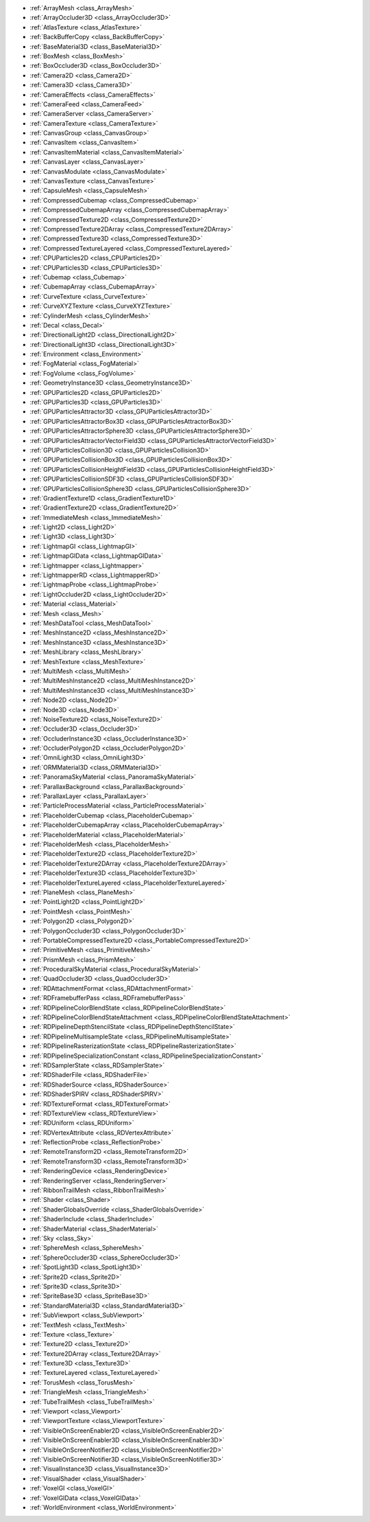 ..
    Rendering server and RenderingDevice implementations (Vulkan, OpenGL), as well as any related 
    rendering techniques, resources and/or nodes.

- :ref:`ArrayMesh <class_ArrayMesh>`
- :ref:`ArrayOccluder3D <class_ArrayOccluder3D>`
- :ref:`AtlasTexture <class_AtlasTexture>`
- :ref:`BackBufferCopy <class_BackBufferCopy>`
- :ref:`BaseMaterial3D <class_BaseMaterial3D>`
- :ref:`BoxMesh <class_BoxMesh>`
- :ref:`BoxOccluder3D <class_BoxOccluder3D>`
- :ref:`Camera2D <class_Camera2D>`
- :ref:`Camera3D <class_Camera3D>`
- :ref:`CameraEffects <class_CameraEffects>`
- :ref:`CameraFeed <class_CameraFeed>`
- :ref:`CameraServer <class_CameraServer>`
- :ref:`CameraTexture <class_CameraTexture>`
- :ref:`CanvasGroup <class_CanvasGroup>`
- :ref:`CanvasItem <class_CanvasItem>`
- :ref:`CanvasItemMaterial <class_CanvasItemMaterial>`
- :ref:`CanvasLayer <class_CanvasLayer>`
- :ref:`CanvasModulate <class_CanvasModulate>`
- :ref:`CanvasTexture <class_CanvasTexture>`
- :ref:`CapsuleMesh <class_CapsuleMesh>`
- :ref:`CompressedCubemap <class_CompressedCubemap>`
- :ref:`CompressedCubemapArray <class_CompressedCubemapArray>`
- :ref:`CompressedTexture2D <class_CompressedTexture2D>`
- :ref:`CompressedTexture2DArray <class_CompressedTexture2DArray>`
- :ref:`CompressedTexture3D <class_CompressedTexture3D>`
- :ref:`CompressedTextureLayered <class_CompressedTextureLayered>`
- :ref:`CPUParticles2D <class_CPUParticles2D>`
- :ref:`CPUParticles3D <class_CPUParticles3D>`
- :ref:`Cubemap <class_Cubemap>`
- :ref:`CubemapArray <class_CubemapArray>`
- :ref:`CurveTexture <class_CurveTexture>`
- :ref:`CurveXYZTexture <class_CurveXYZTexture>`
- :ref:`CylinderMesh <class_CylinderMesh>`
- :ref:`Decal <class_Decal>`
- :ref:`DirectionalLight2D <class_DirectionalLight2D>`
- :ref:`DirectionalLight3D <class_DirectionalLight3D>`
- :ref:`Environment <class_Environment>`
- :ref:`FogMaterial <class_FogMaterial>`
- :ref:`FogVolume <class_FogVolume>`
- :ref:`GeometryInstance3D <class_GeometryInstance3D>`
- :ref:`GPUParticles2D <class_GPUParticles2D>`
- :ref:`GPUParticles3D <class_GPUParticles3D>`
- :ref:`GPUParticlesAttractor3D <class_GPUParticlesAttractor3D>`
- :ref:`GPUParticlesAttractorBox3D <class_GPUParticlesAttractorBox3D>`
- :ref:`GPUParticlesAttractorSphere3D <class_GPUParticlesAttractorSphere3D>`
- :ref:`GPUParticlesAttractorVectorField3D <class_GPUParticlesAttractorVectorField3D>`
- :ref:`GPUParticlesCollision3D <class_GPUParticlesCollision3D>`
- :ref:`GPUParticlesCollisionBox3D <class_GPUParticlesCollisionBox3D>`
- :ref:`GPUParticlesCollisionHeightField3D <class_GPUParticlesCollisionHeightField3D>`
- :ref:`GPUParticlesCollisionSDF3D <class_GPUParticlesCollisionSDF3D>`
- :ref:`GPUParticlesCollisionSphere3D <class_GPUParticlesCollisionSphere3D>`
- :ref:`GradientTexture1D <class_GradientTexture1D>`
- :ref:`GradientTexture2D <class_GradientTexture2D>`
- :ref:`ImmediateMesh <class_ImmediateMesh>`
- :ref:`Light2D <class_Light2D>`
- :ref:`Light3D <class_Light3D>`
- :ref:`LightmapGI <class_LightmapGI>`
- :ref:`LightmapGIData <class_LightmapGIData>`
- :ref:`Lightmapper <class_Lightmapper>`
- :ref:`LightmapperRD <class_LightmapperRD>`
- :ref:`LightmapProbe <class_LightmapProbe>`
- :ref:`LightOccluder2D <class_LightOccluder2D>`
- :ref:`Material <class_Material>`
- :ref:`Mesh <class_Mesh>`
- :ref:`MeshDataTool <class_MeshDataTool>`
- :ref:`MeshInstance2D <class_MeshInstance2D>`
- :ref:`MeshInstance3D <class_MeshInstance3D>`
- :ref:`MeshLibrary <class_MeshLibrary>`
- :ref:`MeshTexture <class_MeshTexture>`
- :ref:`MultiMesh <class_MultiMesh>`
- :ref:`MultiMeshInstance2D <class_MultiMeshInstance2D>`
- :ref:`MultiMeshInstance3D <class_MultiMeshInstance3D>`
- :ref:`Node2D <class_Node2D>`
- :ref:`Node3D <class_Node3D>`
- :ref:`NoiseTexture2D <class_NoiseTexture2D>`
- :ref:`Occluder3D <class_Occluder3D>`
- :ref:`OccluderInstance3D <class_OccluderInstance3D>`
- :ref:`OccluderPolygon2D <class_OccluderPolygon2D>`
- :ref:`OmniLight3D <class_OmniLight3D>`
- :ref:`ORMMaterial3D <class_ORMMaterial3D>`
- :ref:`PanoramaSkyMaterial <class_PanoramaSkyMaterial>`
- :ref:`ParallaxBackground <class_ParallaxBackground>`
- :ref:`ParallaxLayer <class_ParallaxLayer>`
- :ref:`ParticleProcessMaterial <class_ParticleProcessMaterial>`
- :ref:`PlaceholderCubemap <class_PlaceholderCubemap>`
- :ref:`PlaceholderCubemapArray <class_PlaceholderCubemapArray>`
- :ref:`PlaceholderMaterial <class_PlaceholderMaterial>`
- :ref:`PlaceholderMesh <class_PlaceholderMesh>`
- :ref:`PlaceholderTexture2D <class_PlaceholderTexture2D>`
- :ref:`PlaceholderTexture2DArray <class_PlaceholderTexture2DArray>`
- :ref:`PlaceholderTexture3D <class_PlaceholderTexture3D>`
- :ref:`PlaceholderTextureLayered <class_PlaceholderTextureLayered>`
- :ref:`PlaneMesh <class_PlaneMesh>`
- :ref:`PointLight2D <class_PointLight2D>`
- :ref:`PointMesh <class_PointMesh>`
- :ref:`Polygon2D <class_Polygon2D>`
- :ref:`PolygonOccluder3D <class_PolygonOccluder3D>`
- :ref:`PortableCompressedTexture2D <class_PortableCompressedTexture2D>`
- :ref:`PrimitiveMesh <class_PrimitiveMesh>`
- :ref:`PrismMesh <class_PrismMesh>`
- :ref:`ProceduralSkyMaterial <class_ProceduralSkyMaterial>`
- :ref:`QuadOccluder3D <class_QuadOccluder3D>`
- :ref:`RDAttachmentFormat <class_RDAttachmentFormat>`
- :ref:`RDFramebufferPass <class_RDFramebufferPass>`
- :ref:`RDPipelineColorBlendState <class_RDPipelineColorBlendState>`
- :ref:`RDPipelineColorBlendStateAttachment <class_RDPipelineColorBlendStateAttachment>`
- :ref:`RDPipelineDepthStencilState <class_RDPipelineDepthStencilState>`
- :ref:`RDPipelineMultisampleState <class_RDPipelineMultisampleState>`
- :ref:`RDPipelineRasterizationState <class_RDPipelineRasterizationState>`
- :ref:`RDPipelineSpecializationConstant <class_RDPipelineSpecializationConstant>`
- :ref:`RDSamplerState <class_RDSamplerState>`
- :ref:`RDShaderFile <class_RDShaderFile>`
- :ref:`RDShaderSource <class_RDShaderSource>`
- :ref:`RDShaderSPIRV <class_RDShaderSPIRV>`
- :ref:`RDTextureFormat <class_RDTextureFormat>`
- :ref:`RDTextureView <class_RDTextureView>`
- :ref:`RDUniform <class_RDUniform>`
- :ref:`RDVertexAttribute <class_RDVertexAttribute>`
- :ref:`ReflectionProbe <class_ReflectionProbe>`
- :ref:`RemoteTransform2D <class_RemoteTransform2D>`
- :ref:`RemoteTransform3D <class_RemoteTransform3D>`
- :ref:`RenderingDevice <class_RenderingDevice>`
- :ref:`RenderingServer <class_RenderingServer>`
- :ref:`RibbonTrailMesh <class_RibbonTrailMesh>`
- :ref:`Shader <class_Shader>`
- :ref:`ShaderGlobalsOverride <class_ShaderGlobalsOverride>`
- :ref:`ShaderInclude <class_ShaderInclude>`
- :ref:`ShaderMaterial <class_ShaderMaterial>`
- :ref:`Sky <class_Sky>`
- :ref:`SphereMesh <class_SphereMesh>`
- :ref:`SphereOccluder3D <class_SphereOccluder3D>`
- :ref:`SpotLight3D <class_SpotLight3D>`
- :ref:`Sprite2D <class_Sprite2D>`
- :ref:`Sprite3D <class_Sprite3D>`
- :ref:`SpriteBase3D <class_SpriteBase3D>`
- :ref:`StandardMaterial3D <class_StandardMaterial3D>`
- :ref:`SubViewport <class_SubViewport>`
- :ref:`TextMesh <class_TextMesh>`
- :ref:`Texture <class_Texture>`
- :ref:`Texture2D <class_Texture2D>`
- :ref:`Texture2DArray <class_Texture2DArray>`
- :ref:`Texture3D <class_Texture3D>`
- :ref:`TextureLayered <class_TextureLayered>`
- :ref:`TorusMesh <class_TorusMesh>`
- :ref:`TriangleMesh <class_TriangleMesh>`
- :ref:`TubeTrailMesh <class_TubeTrailMesh>`
- :ref:`Viewport <class_Viewport>`
- :ref:`ViewportTexture <class_ViewportTexture>`
- :ref:`VisibleOnScreenEnabler2D <class_VisibleOnScreenEnabler2D>`
- :ref:`VisibleOnScreenEnabler3D <class_VisibleOnScreenEnabler3D>`
- :ref:`VisibleOnScreenNotifier2D <class_VisibleOnScreenNotifier2D>`
- :ref:`VisibleOnScreenNotifier3D <class_VisibleOnScreenNotifier3D>`
- :ref:`VisualInstance3D <class_VisualInstance3D>`
- :ref:`VisualShader <class_VisualShader>`
- :ref:`VoxelGI <class_VoxelGI>`
- :ref:`VoxelGIData <class_VoxelGIData>`
- :ref:`WorldEnvironment <class_WorldEnvironment>`